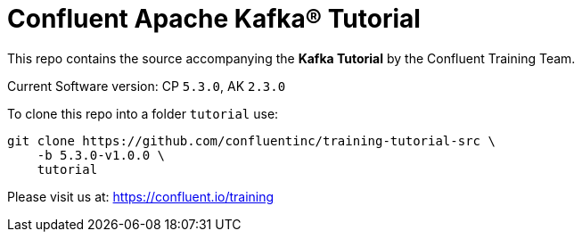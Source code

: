 = Confluent Apache Kafka® Tutorial

This repo contains the source accompanying the *Kafka Tutorial* by the Confluent Training Team.

Current Software version: CP `5.3.0`, AK `2.3.0`

To clone this repo into a folder `tutorial` use: 
```
git clone https://github.com/confluentinc/training-tutorial-src \
    -b 5.3.0-v1.0.0 \
    tutorial
```

Please visit us at: https://confluent.io/training
